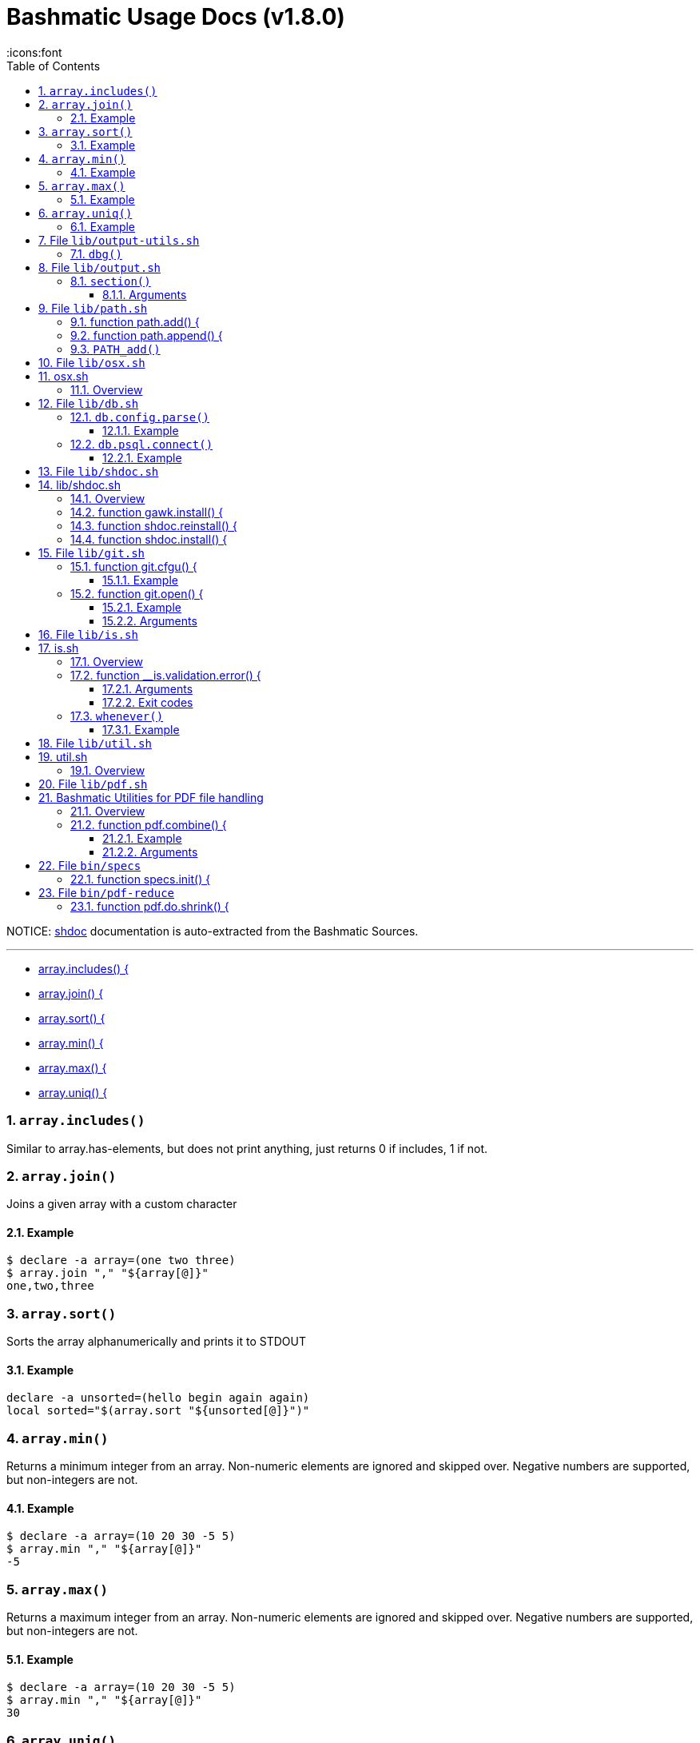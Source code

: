 = Bashmatic Usage Docs (v1.8.0)
:doctype: article
:allow-uri-read:
:toc:
:toclevels: 5
:sectnums:
:showtitle:
:icons:font

NOTICE: https://github.com/reconquest/shdoc[shdoc] documentation is auto-extracted from the Bashmatic Sources.

'''
* <<arrayincludes-,array.includes() {>>
* <<arrayjoin-,array.join() {>>
* <<arraysort-,array.sort() {>>
* <<arraymin-,array.min() {>>
* <<arraymax-,array.max() {>>
* <<arrayuniq-,array.uniq() {>>

=== `array.includes()`

Similar to array.has-elements, but does not print anything, just
returns 0 if includes, 1 if not.

=== `array.join()`

Joins a given array with a custom character

==== Example

[source,bash]
----
$ declare -a array=(one two three)
$ array.join "," "${array[@]}"
one,two,three
----

=== `array.sort()`

Sorts the array alphanumerically and prints it to STDOUT

==== Example

[source,bash]
----
declare -a unsorted=(hello begin again again)
local sorted="$(array.sort "${unsorted[@]}")"
----

=== `array.min()`

Returns a minimum integer from an array.
Non-numeric elements are ignored and skipped over.
Negative numbers are supported, but non-integers are not.

==== Example

[source,bash]
----
$ declare -a array=(10 20 30 -5 5)
$ array.min "," "${array[@]}"
-5
----

=== `array.max()`

Returns a maximum integer from an array.
Non-numeric elements are ignored and skipped over.
Negative numbers are supported, but non-integers are not.

==== Example

[source,bash]
----
$ declare -a array=(10 20 30 -5 5)
$ array.min "," "${array[@]}"
30
----

=== `array.uniq()`

Sorts and uniqs the array and prints it to STDOUT

==== Example

[source,bash]
----
declare -a unsorted=(hello hello hello goodbye)
local uniqued="$(array.sort-numeric "${unsorted[@]}")"
----

'''

== File `lib/output-utils.sh`

* <<dbg,dbg()>>

=== `dbg()`

Local debugging helper, activate it with DEBUG=1

'''

== File `lib/output.sh`

* <<section,section()>>

=== `section()`

Prints a "arrow-like" line using powerline characters

==== Arguments

* @arg1 Width (optional) -- only intepretered as width if the first argument is a number.
* @args Text to print

'''

== File `lib/path.sh`

* <<function-pathadd-,function path.add() {>>
* <<function-pathappend-,function path.append() {>>
* <<pathadd,PATH_add()>>

=== function path.add() {

Adds valid directories to those in the PATH and prints
to the output. DOES NOT MODIFY $PATH

=== function path.append() {

Appends valid directories to those in the PATH, and
exports the new value of the PATH

=== `PATH_add()`

This function exists within direnv, but since we
are sourcing in .envrc we need to have this defined
to avoid errors.

'''

== File `lib/osx.sh`

== osx.sh

=== Overview

OSX Specific Helpers and Utilities

'''

== File `lib/db.sh`

* <<dbconfigparse-,db.config.parse() {>>
* <<dbpsqlconnect-,db.psql.connect() {>>

=== `db.config.parse()`

Returns a space-separated values of db host, db name, username and password

==== Example

[source,bash]
----
db.config.set-file ~/.db/database.yml
db.config.parse development
#=> hostname dbname dbuser dbpass
declare -a params=($(db.config.parse development))
echo ${params[0]} # host
----

=== `db.psql.connect()`

Connect to one of the databases named in the YAML file, and
optionally pass additional arguments to psql.
Informational messages are sent to STDERR.

==== Example

[source,bash]
----
db.psql.connect production
db.psql.connect production -c 'show all'
----

'''

== File `lib/shdoc.sh`

== lib/shdoc.sh

Helpers to install gawk and shdoc properly.0

=== Overview

see `+${BASHMATIC_HOME}/lib/shdoc.md+` for an example of how to use SHDOC.
and also https://github.com/reconquest/shdoc[project's github page].

* <<function-gawkinstall-,function gawk.install() {>>
* <<function-shdocreinstall-,function shdoc.reinstall() {>>
* <<function-shdocinstall-,function shdoc.install() {>>

=== function gawk.install() {

Installs gawk into /usr/local/bin/gawk

=== function shdoc.reinstall() {

Reinstall shdoc completely

=== function shdoc.install() {

Installs shdoc unless already exists

'''

== File `lib/git.sh`

* <<function-gitcfgu-,function git.cfgu() {>>
* <<function-gitopen-,function git.open() {>>

=== function git.cfgu() {

Sets or gets user values from global gitconfig.

==== Example

[source,bash]
----
git.cfgu email
git.cfgu email kigster@gmail.com
git.cfgu
----

=== function git.open() {

Reads the remote of a repo by name provided as
an argument (or defaults to "origin") and opens it in the browser.

==== Example

[source,bash]
----
git clone git@github.com:kigster/bashmatic.git
cd bashmatic
source init.sh
git.open
git.open origin # same thing
----

==== Arguments

* *$1* (optional): name of the remote to open, defaults to "orogin"

'''

== File `lib/is.sh`

== is.sh

=== Overview

Various validations and asserts that can be chained
and be explicit in a DSL-like way.

* <<function-isvalidationerror-,function __is.validation.error() {>>
* <<whenever,whenever()>>

=== function __is.validation.error() {

Invoke a validation on the value, and process
the invalid case using a customizable error handler.

==== Arguments

* @arg1 func        Validation function name to invoke
* @arg2 var         Value under the test
* @arg4 error_func  Error function to call when validation fails

==== Exit codes

* *0*: if validation passes

=== `whenever()`

a convenient DSL for validating things

==== Example

[source,bash]
----
whenever /var/log/postgresql.log is.an-empty-file && {
   touch /var/log/postgresql.log
}
----

'''

== File `lib/util.sh`

== util.sh

=== Overview

Miscellaneous utilities.

'''

== File `lib/pdf.sh`

== Bashmatic Utilities for PDF file handling

=== Overview

Install and uses GhostScript to manipulate PDFs.

* <<function-pdfcombine-,function pdf.combine() {>>

=== function pdf.combine() {

Combine multiple PDFs into a single one using ghostscript.

==== Example

[source,bash]
----
pdf.combine ~/merged.pdf 'my-book-chapter*'
----

==== Arguments

* *$1* (pathname): to the merged file
* *...* (the): rest of the PDF files to combine

'''

== File `bin/specs`

* <<function-specsinit-,function specs.init() {>>

=== function specs.init() {

Initialize specs

'''

== File `bin/pdf-reduce`

* <<function-pdfdoshrink-,function pdf.do.shrink() {>>

=== function pdf.do.shrink() {

shrinkgs PDF

'''

\n\n---\n\n## Copyright & License\n\n * Copyright © 2017-2021 Konstantin Gredeskoul, All rights reserved.\n * Distributed under the MIT License.\n\n
